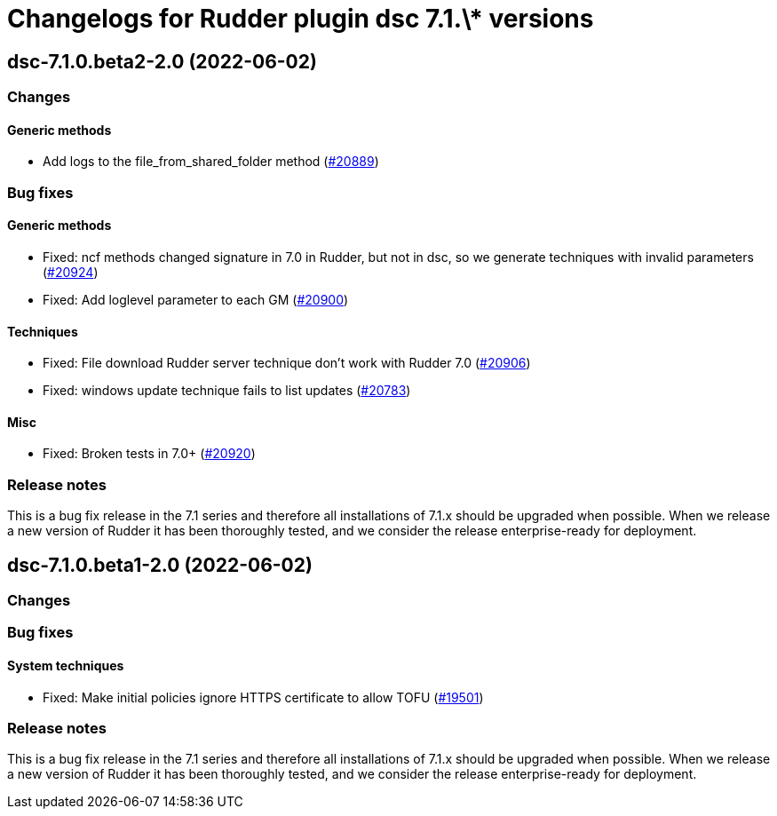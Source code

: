 = Changelogs for Rudder plugin dsc 7.1.\* versions

== dsc-7.1.0.beta2-2.0 (2022-06-02)

=== Changes


==== Generic methods

* Add logs to the file_from_shared_folder method
    (https://issues.rudder.io/issues/20889[#20889])

=== Bug fixes

==== Generic methods

* Fixed: ncf methods changed signature in 7.0 in Rudder, but not in dsc, so we generate techniques with invalid parameters
    (https://issues.rudder.io/issues/20924[#20924])
* Fixed: Add loglevel parameter to each GM
    (https://issues.rudder.io/issues/20900[#20900])

==== Techniques

* Fixed: File download Rudder server technique don't work with Rudder 7.0
    (https://issues.rudder.io/issues/20906[#20906])
* Fixed: windows update technique fails to list updates
    (https://issues.rudder.io/issues/20783[#20783])

==== Misc

* Fixed: Broken tests in 7.0+
    (https://issues.rudder.io/issues/20920[#20920])

=== Release notes

This is a bug fix release in the 7.1 series and therefore all installations of 7.1.x should be upgraded when possible. When we release a new version of Rudder it has been thoroughly tested, and we consider the release enterprise-ready for deployment.

== dsc-7.1.0.beta1-2.0 (2022-06-02)

=== Changes


=== Bug fixes

==== System techniques

* Fixed: Make initial policies ignore HTTPS certificate to allow TOFU
    (https://issues.rudder.io/issues/19501[#19501])

=== Release notes

This is a bug fix release in the 7.1 series and therefore all installations of 7.1.x should be upgraded when possible. When we release a new version of Rudder it has been thoroughly tested, and we consider the release enterprise-ready for deployment.

